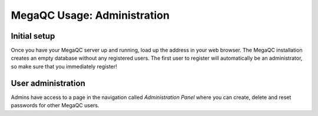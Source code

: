 MegaQC Usage: Administration
============================

Initial setup
-------------

Once you have your MegaQC server up and running, load up the address in
your web browser. The MegaQC installation creates an empty database
without any registered users. The first user to register will
automatically be an administrator, so make sure that you immediately
register!

User administration
-------------------

Admins have access to a page in the navigation called *Administration
Panel* where you can create, delete and reset passwords for other MegaQC
users.